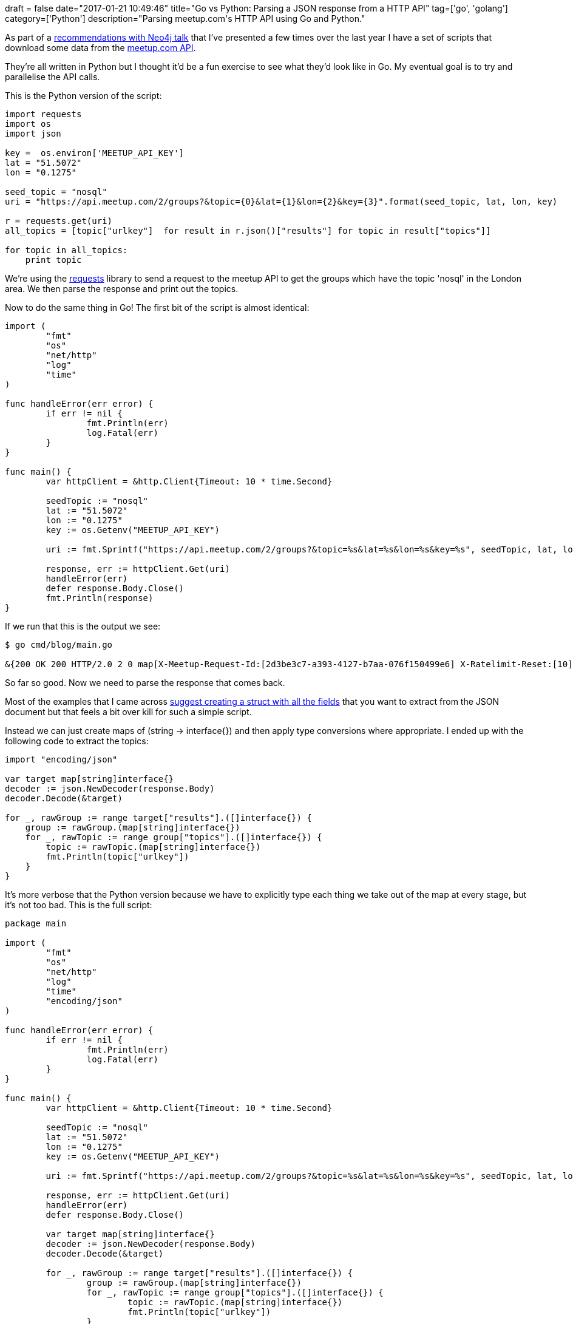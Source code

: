 +++
draft = false
date="2017-01-21 10:49:46"
title="Go vs Python: Parsing a JSON response from a HTTP API"
tag=['go', 'golang']
category=['Python']
description="Parsing meetup.com's HTTP API using Go and Python."
+++

As part of a https://www.meetup.com/graphdb-london/events/236256437/[recommendations with Neo4j talk] that I've presented a few times over the last year I have a set of scripts that download some data from the https://www.meetup.com/meetup_api/[meetup.com API].

They're all written in Python but I thought it'd be a fun exercise to see what they'd look like in Go. My eventual goal is to try and parallelise the API calls.

This is the Python version of the script:

[source,python]
----

import requests
import os
import json

key =  os.environ['MEETUP_API_KEY']
lat = "51.5072"
lon = "0.1275"

seed_topic = "nosql"
uri = "https://api.meetup.com/2/groups?&topic={0}&lat={1}&lon={2}&key={3}".format(seed_topic, lat, lon, key)

r = requests.get(uri)
all_topics = [topic["urlkey"]  for result in r.json()["results"] for topic in result["topics"]]

for topic in all_topics:
    print topic
----

We're using the http://docs.python-requests.org/en/master/[requests] library to send a request to the meetup API to get the groups which have the topic 'nosql' in the London area. We then parse the response and print out the topics.

Now to do the same thing in Go! The first bit of the script is almost identical:

[source,go]
----

import (
	"fmt"
	"os"
	"net/http"
	"log"
	"time"
)

func handleError(err error) {
	if err != nil {
		fmt.Println(err)
		log.Fatal(err)
	}
}

func main() {
	var httpClient = &http.Client{Timeout: 10 * time.Second}

	seedTopic := "nosql"
	lat := "51.5072"
	lon := "0.1275"
	key := os.Getenv("MEETUP_API_KEY")

	uri := fmt.Sprintf("https://api.meetup.com/2/groups?&topic=%s&lat=%s&lon=%s&key=%s", seedTopic, lat, lon, key)

	response, err := httpClient.Get(uri)
	handleError(err)
	defer response.Body.Close()
	fmt.Println(response)
}
----

If we run that this is the output we see:

[source,bash]
----

$ go cmd/blog/main.go

&{200 OK 200 HTTP/2.0 2 0 map[X-Meetup-Request-Id:[2d3be3c7-a393-4127-b7aa-076f150499e6] X-Ratelimit-Reset:[10] Cf-Ray:[324093a73f1135d2-LHR] X-Oauth-Scopes:[basic] Etag:["35a941c5ea3df9df4204d8a4a2d60150"] Server:[cloudflare-nginx] Set-Cookie:[__cfduid=d54db475299a62af4bb963039787e2e3d1484894864; expires=Sat, 20-Jan-18 06:47:44 GMT; path=/; domain=.meetup.com; HttpOnly] X-Meetup-Server:[api7] X-Ratelimit-Limit:[30] X-Ratelimit-Remaining:[29] X-Accepted-Oauth-Scopes:[basic] Vary:[Accept-Encoding,User-Agent,Accept-Language] Date:[Fri, 20 Jan 2017 06:47:45 GMT] Content-Type:[application/json;charset=utf-8]] 0xc420442260 -1 [] false true map[] 0xc4200d01e0 0xc4202b2420}
----

So far so good. Now we need to parse the response that comes back.

Most of the examples that I came across http://stackoverflow.com/questions/17156371/how-to-get-json-response-in-golang[suggest creating a struct with all the fields] that you want to extract from the JSON document but that feels a bit over kill for such a simple script.

Instead we can just create maps of (string \-> interface{}) and then apply type conversions where appropriate. I ended up with the following code to extract the topics:

[source,go]
----

import "encoding/json"

var target map[string]interface{}
decoder := json.NewDecoder(response.Body)
decoder.Decode(&target)

for _, rawGroup := range target["results"].([]interface{}) {
    group := rawGroup.(map[string]interface{})
    for _, rawTopic := range group["topics"].([]interface{}) {
        topic := rawTopic.(map[string]interface{})
        fmt.Println(topic["urlkey"])
    }
}
----

It's more verbose that the Python version because we have to explicitly type each thing we take out of the map at every stage, but it's not too bad. This is the full script:

[source,go]
----

package main

import (
	"fmt"
	"os"
	"net/http"
	"log"
	"time"
	"encoding/json"
)

func handleError(err error) {
	if err != nil {
		fmt.Println(err)
		log.Fatal(err)
	}
}

func main() {
	var httpClient = &http.Client{Timeout: 10 * time.Second}

	seedTopic := "nosql"
	lat := "51.5072"
	lon := "0.1275"
	key := os.Getenv("MEETUP_API_KEY")

	uri := fmt.Sprintf("https://api.meetup.com/2/groups?&topic=%s&lat=%s&lon=%s&key=%s", seedTopic, lat, lon, key)

	response, err := httpClient.Get(uri)
	handleError(err)
	defer response.Body.Close()

	var target map[string]interface{}
	decoder := json.NewDecoder(response.Body)
	decoder.Decode(&target)

	for _, rawGroup := range target["results"].([]interface{}) {
		group := rawGroup.(map[string]interface{})
		for _, rawTopic := range group["topics"].([]interface{}) {
			topic := rawTopic.(map[string]interface{})
			fmt.Println(topic["urlkey"])
		}
	}
}
----

Once I've got these topics the next step is to make more API calls to get the groups for those topics.

I want to make those API calls in parallel while making sure I don't exceed the rate limit restrictions on the API and I think I can make use of go routines, channels, and timers to do that. But that's for another post!
